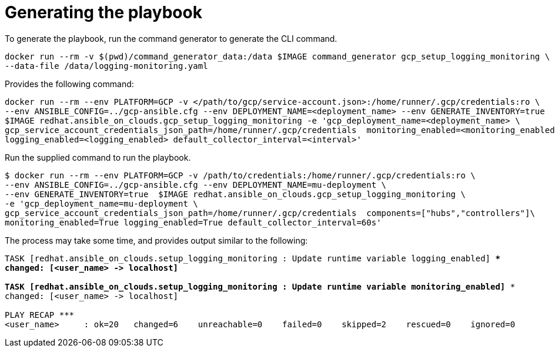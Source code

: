 [id="proc-gcp-generate-playbook"]

= Generating the playbook

To generate the playbook, run the command generator to generate the CLI command.

[literal, options="nowrap" subs="+quotes,attributes"]
----
docker run --rm -v $(pwd)/command_generator_data:/data $IMAGE command_generator gcp_setup_logging_monitoring \
--data-file /data/logging-monitoring.yaml
----

Provides the following command:

[literal, options="nowrap" subs="+quotes,attributes"]
----
docker run --rm --env PLATFORM=GCP -v </path/to/gcp/service-account.json>:/home/runner/.gcp/credentials:ro \
--env ANSIBLE_CONFIG=../gcp-ansible.cfg --env DEPLOYMENT_NAME=<deployment_name> --env GENERATE_INVENTORY=true  \
$IMAGE redhat.ansible_on_clouds.gcp_setup_logging_monitoring -e 'gcp_deployment_name=<deployment_name> \
gcp_service_account_credentials_json_path=/home/runner/.gcp/credentials  monitoring_enabled=<monitoring_enabled> \
logging_enabled=<logging_enabled> default_collector_interval=<interval>'
----

Run the supplied command to run the playbook.

[literal, options="nowrap" subs="+quotes,attributes"]
----
$ docker run --rm --env PLATFORM=GCP -v /path/to/credentials:/home/runner/.gcp/credentials:ro \
--env ANSIBLE_CONFIG=../gcp-ansible.cfg --env DEPLOYMENT_NAME=mu-deployment \
--env GENERATE_INVENTORY=true  $IMAGE redhat.ansible_on_clouds.gcp_setup_logging_monitoring \
-e 'gcp_deployment_name=mu-deployment \
gcp_service_account_credentials_json_path=/home/runner/.gcp/credentials  components=["hubs","controllers"]\
monitoring_enabled=True logging_enabled=True default_collector_interval=60s'
----

The process may take some time, and provides output similar to the following:

[literal, options="nowrap" subs="+quotes,attributes"]
----
TASK [redhat.ansible_on_clouds.setup_logging_monitoring : Update runtime variable logging_enabled] ***
changed: [<user_name> -> localhost]

TASK [redhat.ansible_on_clouds.setup_logging_monitoring : Update runtime variable monitoring_enabled] ***
changed: [<user_name> -> localhost]

PLAY RECAP *********************************************************************
<user_name>     : ok=20   changed=6    unreachable=0    failed=0    skipped=2    rescued=0    ignored=0  
----

